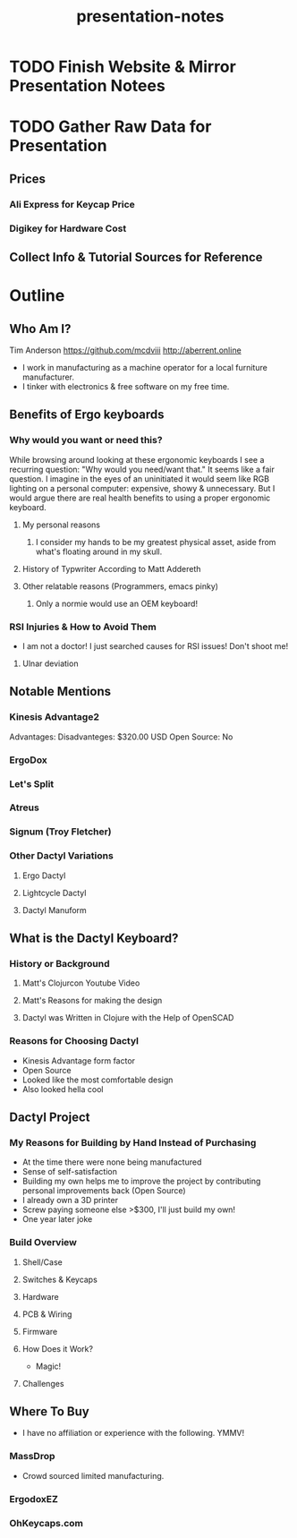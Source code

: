 #+TITLE: presentation-notes

* TODO Finish Website & Mirror Presentation Notees

* TODO Gather Raw Data for Presentation
** Prices
*** Ali Express for Keycap Price
*** Digikey for Hardware Cost
** Collect Info & Tutorial Sources for Reference

* Outline
** Who Am I?
Tim Anderson
https://github.com/mcdviii
http://aberrent.online

- I work in manufacturing as a machine operator for a local furniture
  manufacturer.
- I tinker with electronics & free software on my free time.

** Benefits of Ergo keyboards
*** Why would you want or need this?
While browsing around looking at these ergonomic keyboards I see a recurring
question:
"Why would you need/want that."
It seems like a fair question. I imagine in the eyes of an uninitiated it would
seem like RGB lighting on a personal computer: expensive, showy & unnecessary.
But I would argue there are real health benefits to using a proper ergonomic keyboard.
**** My personal reasons
***** I consider my hands to be my greatest physical asset, aside from what's floating around in my skull.
**** History of Typwriter According to Matt Addereth
**** Other relatable reasons (Programmers, emacs pinky)
***** Only a normie would use an OEM keyboard!
*** RSI Injuries & How to Avoid Them
- I am not a doctor! I just searched causes for RSI issues! Don't shoot me!
**** Ulnar deviation
** Notable Mentions
*** Kinesis Advantage2
#+NAME kinesis
[[file:img/818T--WBwvL._SL1500_.jpg]]
Advantages:
Disadvanteges: $320.00 USD
Open Source: No
*** ErgoDox
*** Let's Split
*** Atreus
*** Signum (Troy Fletcher)
*** Other Dactyl Variations
**** Ergo Dactyl
**** Lightcycle Dactyl
**** Dactyl Manuform
** What is the Dactyl Keyboard?
*** History or Background
**** Matt's Clojurcon Youtube Video
**** Matt's Reasons for making the design
**** Dactyl was Written in Clojure with the Help of OpenSCAD
*** Reasons for Choosing Dactyl
- Kinesis Advantage form factor
- Open Source
- Looked like the most comfortable design
- Also looked hella cool
** Dactyl Project
*** My Reasons for Building by Hand Instead of Purchasing
- At the time there were none being manufactured
- Sense of self-satisfaction
- Building my own helps me to improve the project by contributing personal
  improvements back (Open Source)
- I already own a 3D printer
- Screw paying someone else >$300, I'll just build my own!
- One year later joke
*** Build Overview
**** Shell/Case
**** Switches & Keycaps
**** Hardware
**** PCB & Wiring
**** Firmware
**** How Does it Work?
- Magic!
**** Challenges
** Where To Buy
- I have no affiliation or experience with the following. YMMV!
*** MassDrop
- Crowd sourced limited manufacturing.
*** ErgodoxEZ
*** OhKeycaps.com
